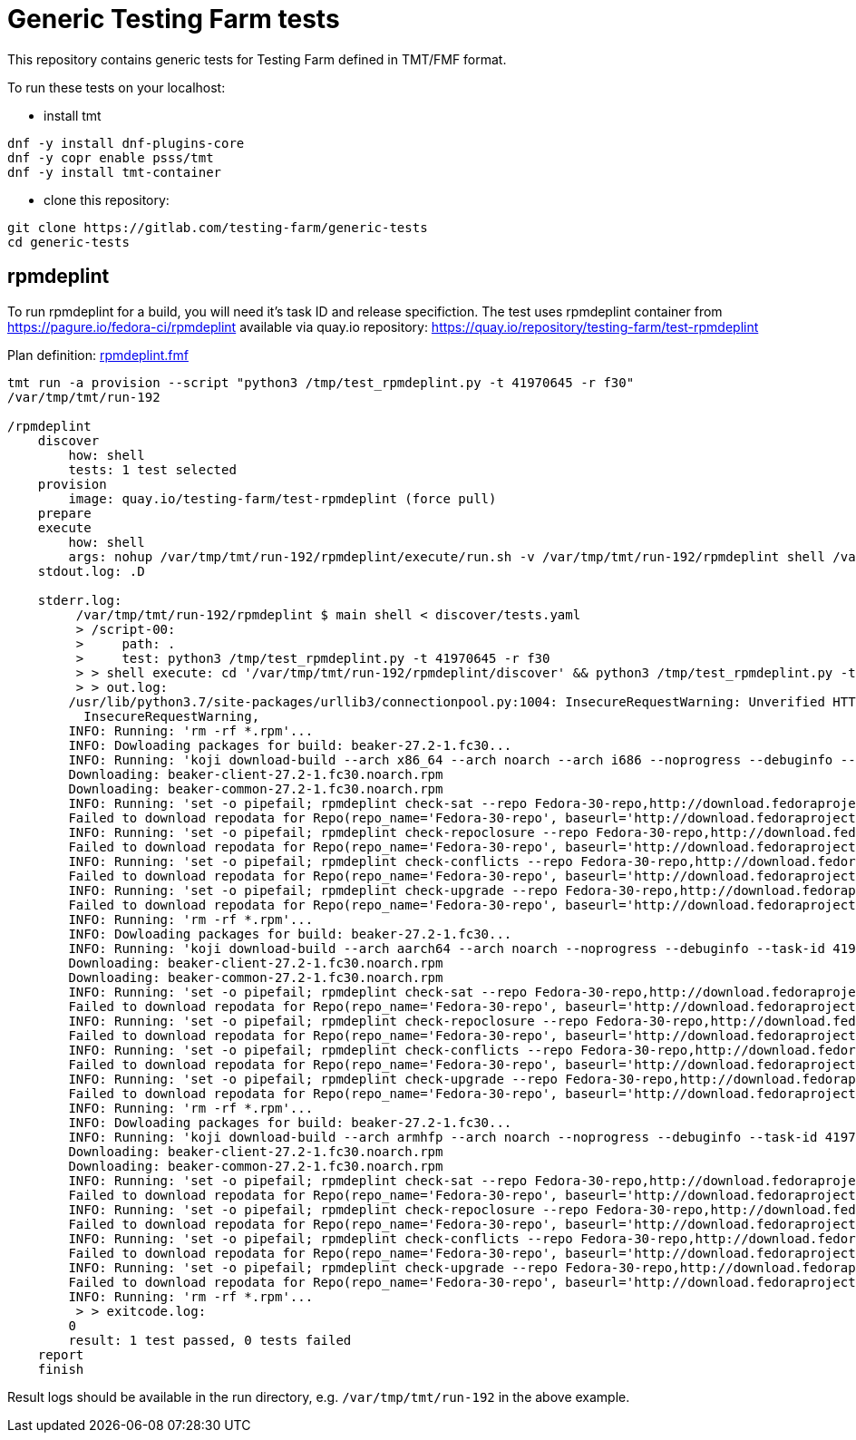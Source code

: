 = Generic Testing Farm tests

This repository contains generic tests for Testing Farm defined in TMT/FMF format.

To run these tests on your localhost:

- install tmt

[source,shell]
....
dnf -y install dnf-plugins-core
dnf -y copr enable psss/tmt
dnf -y install tmt-container
....

- clone this repository:

[source,shell]
....
git clone https://gitlab.com/testing-farm/generic-tests
cd generic-tests
....

== rpmdeplint

To run rpmdeplint for a build, you will need it's task ID and release specifiction. The test uses rpmdeplint container from https://pagure.io/fedora-ci/rpmdeplint available via quay.io repository: https://quay.io/repository/testing-farm/test-rpmdeplint

Plan definition: link:rpmdeplint.fmf[rpmdeplint.fmf]

[source,shell]
....
tmt run -a provision --script "python3 /tmp/test_rpmdeplint.py -t 41970645 -r f30" 
/var/tmp/tmt/run-192

/rpmdeplint
    discover
        how: shell
        tests: 1 test selected
    provision
        image: quay.io/testing-farm/test-rpmdeplint (force pull)
    prepare
    execute
        how: shell
        args: nohup /var/tmp/tmt/run-192/rpmdeplint/execute/run.sh -v /var/tmp/tmt/run-192/rpmdeplint shell /var/tmp/tmt/run-192/rpmdeplint/execute/stdout.log /var/tmp/tmt/run-192/rpmdeplint/execute/stderr.log
    stdout.log: .D

    stderr.log: 
         /var/tmp/tmt/run-192/rpmdeplint $ main shell < discover/tests.yaml
         > /script-00:
         >     path: .
         >     test: python3 /tmp/test_rpmdeplint.py -t 41970645 -r f30
         > > shell execute: cd '/var/tmp/tmt/run-192/rpmdeplint/discover' && python3 /tmp/test_rpmdeplint.py -t 41970645 -r f30
         > > out.log:
        /usr/lib/python3.7/site-packages/urllib3/connectionpool.py:1004: InsecureRequestWarning: Unverified HTTPS request is being made. Adding certificate verification is strongly advised. See: https://urllib3.readthedocs.io/en/latest/advanced-usage.html#ssl-warnings
          InsecureRequestWarning,
        INFO: Running: 'rm -rf *.rpm'...
        INFO: Dowloading packages for build: beaker-27.2-1.fc30...
        INFO: Running: 'koji download-build --arch x86_64 --arch noarch --arch i686 --noprogress --debuginfo --task-id 41970645'...
        Downloading: beaker-client-27.2-1.fc30.noarch.rpm
        Downloading: beaker-common-27.2-1.fc30.noarch.rpm
        INFO: Running: 'set -o pipefail; rpmdeplint check-sat --repo Fedora-30-repo,http://download.fedoraproject.org/pub/fedora/linux/releases/f30/Everything/x86_64/os --repo koji-f30-repo,https://kojipkgs.fedoraproject.org/repos/f30-build/latest/x86_64  --arch=x86_64 beaker-client-27.2-1.fc30.noarch.rpm beaker-common-27.2-1.fc30.noarch.rpm |& tee x86_64-check-sat.log'...
        Failed to download repodata for Repo(repo_name='Fedora-30-repo', baseurl='http://download.fedoraproject.org/pub/fedora/linux/releases/f30/Everything/x86_64/os'): Cannot download repomd.xml: Cannot download repodata/repomd.xml: All mirrors were tried
        INFO: Running: 'set -o pipefail; rpmdeplint check-repoclosure --repo Fedora-30-repo,http://download.fedoraproject.org/pub/fedora/linux/releases/f30/Everything/x86_64/os --repo koji-f30-repo,https://kojipkgs.fedoraproject.org/repos/f30-build/latest/x86_64  --arch=x86_64 beaker-client-27.2-1.fc30.noarch.rpm beaker-common-27.2-1.fc30.noarch.rpm |& tee x86_64-check-repoclosure.log'...
        Failed to download repodata for Repo(repo_name='Fedora-30-repo', baseurl='http://download.fedoraproject.org/pub/fedora/linux/releases/f30/Everything/x86_64/os'): Cannot download repomd.xml: Cannot download repodata/repomd.xml: All mirrors were tried
        INFO: Running: 'set -o pipefail; rpmdeplint check-conflicts --repo Fedora-30-repo,http://download.fedoraproject.org/pub/fedora/linux/releases/f30/Everything/x86_64/os --repo koji-f30-repo,https://kojipkgs.fedoraproject.org/repos/f30-build/latest/x86_64  --arch=x86_64 beaker-client-27.2-1.fc30.noarch.rpm beaker-common-27.2-1.fc30.noarch.rpm |& tee x86_64-check-conflicts.log'...
        Failed to download repodata for Repo(repo_name='Fedora-30-repo', baseurl='http://download.fedoraproject.org/pub/fedora/linux/releases/f30/Everything/x86_64/os'): Cannot download repomd.xml: Cannot download repodata/repomd.xml: All mirrors were tried
        INFO: Running: 'set -o pipefail; rpmdeplint check-upgrade --repo Fedora-30-repo,http://download.fedoraproject.org/pub/fedora/linux/releases/f30/Everything/x86_64/os --repo koji-f30-repo,https://kojipkgs.fedoraproject.org/repos/f30-build/latest/x86_64  --arch=x86_64 beaker-client-27.2-1.fc30.noarch.rpm beaker-common-27.2-1.fc30.noarch.rpm |& tee x86_64-check-upgrade.log'...
        Failed to download repodata for Repo(repo_name='Fedora-30-repo', baseurl='http://download.fedoraproject.org/pub/fedora/linux/releases/f30/Everything/x86_64/os'): Cannot download repomd.xml: Cannot download repodata/repomd.xml: All mirrors were tried
        INFO: Running: 'rm -rf *.rpm'...
        INFO: Dowloading packages for build: beaker-27.2-1.fc30...
        INFO: Running: 'koji download-build --arch aarch64 --arch noarch --noprogress --debuginfo --task-id 41970645'...
        Downloading: beaker-client-27.2-1.fc30.noarch.rpm
        Downloading: beaker-common-27.2-1.fc30.noarch.rpm
        INFO: Running: 'set -o pipefail; rpmdeplint check-sat --repo Fedora-30-repo,http://download.fedoraproject.org/pub/fedora/linux/releases/f30/Everything/aarch64/os --repo koji-f30-repo,https://kojipkgs.fedoraproject.org/repos/f30-build/latest/aarch64  --arch=aarch64 beaker-client-27.2-1.fc30.noarch.rpm beaker-common-27.2-1.fc30.noarch.rpm |& tee aarch64-check-sat.log'...
        Failed to download repodata for Repo(repo_name='Fedora-30-repo', baseurl='http://download.fedoraproject.org/pub/fedora/linux/releases/f30/Everything/aarch64/os'): Cannot download repomd.xml: Cannot download repodata/repomd.xml: All mirrors were tried
        INFO: Running: 'set -o pipefail; rpmdeplint check-repoclosure --repo Fedora-30-repo,http://download.fedoraproject.org/pub/fedora/linux/releases/f30/Everything/aarch64/os --repo koji-f30-repo,https://kojipkgs.fedoraproject.org/repos/f30-build/latest/aarch64  --arch=aarch64 beaker-client-27.2-1.fc30.noarch.rpm beaker-common-27.2-1.fc30.noarch.rpm |& tee aarch64-check-repoclosure.log'...
        Failed to download repodata for Repo(repo_name='Fedora-30-repo', baseurl='http://download.fedoraproject.org/pub/fedora/linux/releases/f30/Everything/aarch64/os'): Cannot download repomd.xml: Cannot download repodata/repomd.xml: All mirrors were tried
        INFO: Running: 'set -o pipefail; rpmdeplint check-conflicts --repo Fedora-30-repo,http://download.fedoraproject.org/pub/fedora/linux/releases/f30/Everything/aarch64/os --repo koji-f30-repo,https://kojipkgs.fedoraproject.org/repos/f30-build/latest/aarch64  --arch=aarch64 beaker-client-27.2-1.fc30.noarch.rpm beaker-common-27.2-1.fc30.noarch.rpm |& tee aarch64-check-conflicts.log'...
        Failed to download repodata for Repo(repo_name='Fedora-30-repo', baseurl='http://download.fedoraproject.org/pub/fedora/linux/releases/f30/Everything/aarch64/os'): Cannot download repomd.xml: Cannot download repodata/repomd.xml: All mirrors were tried
        INFO: Running: 'set -o pipefail; rpmdeplint check-upgrade --repo Fedora-30-repo,http://download.fedoraproject.org/pub/fedora/linux/releases/f30/Everything/aarch64/os --repo koji-f30-repo,https://kojipkgs.fedoraproject.org/repos/f30-build/latest/aarch64  --arch=aarch64 beaker-client-27.2-1.fc30.noarch.rpm beaker-common-27.2-1.fc30.noarch.rpm |& tee aarch64-check-upgrade.log'...
        Failed to download repodata for Repo(repo_name='Fedora-30-repo', baseurl='http://download.fedoraproject.org/pub/fedora/linux/releases/f30/Everything/aarch64/os'): Cannot download repomd.xml: Cannot download repodata/repomd.xml: All mirrors were tried
        INFO: Running: 'rm -rf *.rpm'...
        INFO: Dowloading packages for build: beaker-27.2-1.fc30...
        INFO: Running: 'koji download-build --arch armhfp --arch noarch --noprogress --debuginfo --task-id 41970645'...
        Downloading: beaker-client-27.2-1.fc30.noarch.rpm
        Downloading: beaker-common-27.2-1.fc30.noarch.rpm
        INFO: Running: 'set -o pipefail; rpmdeplint check-sat --repo Fedora-30-repo,http://download.fedoraproject.org/pub/fedora/linux/releases/f30/Everything/armhfp/os --repo koji-f30-repo,https://kojipkgs.fedoraproject.org/repos/f30-build/latest/armhfp  --arch=armhfp beaker-client-27.2-1.fc30.noarch.rpm beaker-common-27.2-1.fc30.noarch.rpm |& tee armhfp-check-sat.log'...
        Failed to download repodata for Repo(repo_name='Fedora-30-repo', baseurl='http://download.fedoraproject.org/pub/fedora/linux/releases/f30/Everything/armhfp/os'): Cannot download repomd.xml: Cannot download repodata/repomd.xml: All mirrors were tried
        INFO: Running: 'set -o pipefail; rpmdeplint check-repoclosure --repo Fedora-30-repo,http://download.fedoraproject.org/pub/fedora/linux/releases/f30/Everything/armhfp/os --repo koji-f30-repo,https://kojipkgs.fedoraproject.org/repos/f30-build/latest/armhfp  --arch=armhfp beaker-client-27.2-1.fc30.noarch.rpm beaker-common-27.2-1.fc30.noarch.rpm |& tee armhfp-check-repoclosure.log'...
        Failed to download repodata for Repo(repo_name='Fedora-30-repo', baseurl='http://download.fedoraproject.org/pub/fedora/linux/releases/f30/Everything/armhfp/os'): Cannot download repomd.xml: Cannot download repodata/repomd.xml: All mirrors were tried
        INFO: Running: 'set -o pipefail; rpmdeplint check-conflicts --repo Fedora-30-repo,http://download.fedoraproject.org/pub/fedora/linux/releases/f30/Everything/armhfp/os --repo koji-f30-repo,https://kojipkgs.fedoraproject.org/repos/f30-build/latest/armhfp  --arch=armhfp beaker-client-27.2-1.fc30.noarch.rpm beaker-common-27.2-1.fc30.noarch.rpm |& tee armhfp-check-conflicts.log'...
        Failed to download repodata for Repo(repo_name='Fedora-30-repo', baseurl='http://download.fedoraproject.org/pub/fedora/linux/releases/f30/Everything/armhfp/os'): Cannot download repomd.xml: Cannot download repodata/repomd.xml: All mirrors were tried
        INFO: Running: 'set -o pipefail; rpmdeplint check-upgrade --repo Fedora-30-repo,http://download.fedoraproject.org/pub/fedora/linux/releases/f30/Everything/armhfp/os --repo koji-f30-repo,https://kojipkgs.fedoraproject.org/repos/f30-build/latest/armhfp  --arch=armhfp beaker-client-27.2-1.fc30.noarch.rpm beaker-common-27.2-1.fc30.noarch.rpm |& tee armhfp-check-upgrade.log'...
        Failed to download repodata for Repo(repo_name='Fedora-30-repo', baseurl='http://download.fedoraproject.org/pub/fedora/linux/releases/f30/Everything/armhfp/os'): Cannot download repomd.xml: Cannot download repodata/repomd.xml: All mirrors were tried
        INFO: Running: 'rm -rf *.rpm'...
         > > exitcode.log:
        0
        result: 1 test passed, 0 tests failed
    report
    finish
....

Result logs should be available in the run directory, e.g. `/var/tmp/tmt/run-192` in the above example.
